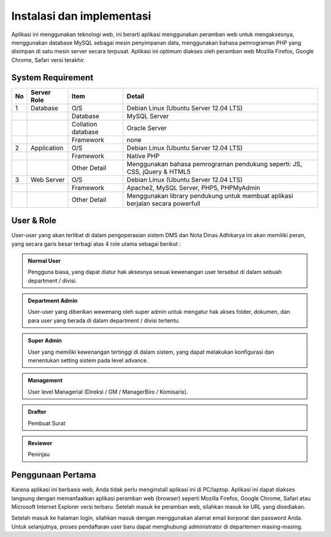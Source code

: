 Instalasi dan implementasi
==========================

Aplikasi ini menggunakan teknologi web, ini berarti aplikasi menggunakan peramban web untuk mengaksesnya, menggunakan database MySQL sebagai mesin penyimpanan data, menggunakan bahasa pemrograman PHP yang disimpan di satu mesin server secara terpusat. Aplikasi ini optimum diakses oleh peramban web Mozilla Firefox, Google Chrome, Safari versi terakhir.

System Requirement
------------------

+----+-------------+--------------------+--------------------------------------------------------------------------------+
| No | Server Role | Item               | Detail                                                                         |
|    |             |                    |                                                                                |
+====+=============+====================+================================================================================+
| 1  | Database    | O/S                | Debian Linux (Ubuntu Server 12.04 LTS)                                         |
+----+-------------+--------------------+--------------------------------------------------------------------------------+
|    |             | Database           | MySQL Server                                                                   |
+----+-------------+--------------------+--------------------------------------------------------------------------------+
|    |             | Collation database | Oracle Server                                                                  |
+----+-------------+--------------------+--------------------------------------------------------------------------------+
|    |             | Framework          | none                                                                           |
+----+-------------+--------------------+--------------------------------------------------------------------------------+
| 2  | Application | O/S                | Debian Linux (Ubuntu Server 12.04 LTS)                                         |
+----+-------------+--------------------+--------------------------------------------------------------------------------+
|    |             | Framework          | Native PHP                                                                     |
+----+-------------+--------------------+--------------------------------------------------------------------------------+
|    |             | Other Detail       | Menggunakan bahasa pemrograman pendukung seperti: JS, CSS, jQuery & HTML5      |
+----+-------------+--------------------+--------------------------------------------------------------------------------+
| 3  | Web Server  | O/S                | Debian Linux (Ubuntu Server 12.04 LTS)                                         |
+----+-------------+--------------------+--------------------------------------------------------------------------------+
|    |             | Framework          | Apache2, MySQL Server, PHP5, PHPMyAdmin                                        |
+----+-------------+--------------------+--------------------------------------------------------------------------------+
|    |             | Other Detail       | Menggunakan library pendukung untuk membuat aplikasi berjalan secara powerfull |
+----+-------------+--------------------+--------------------------------------------------------------------------------+


User & Role
-----------

User-user yang akan terlibat di dalam pengoperasian sistem DMS dan Nota Dinas Adhikarya ini akan memiliki peran, yang secara garis besar terbagi atas 4 role utama sebagai berikut :

.. admonition:: Normal User
    
   Pengguna biasa, yang dapat diatur hak aksesnya sesuai kewenangan user tersebut di dalam sebuah department / divisi.

.. admonition:: Department Admin
    
   User-user yang diberikan wewenang oleh super admin untuk mengatur hak akses folder, dokumen, dan para user yang berada di dalam department / divisi tertentu.

.. admonition:: Super Admin
    
   User yang memiliki kewenangan tertinggi di dalam sistem, yang dapat melakukan konfigurasi dan menentukan setting sistem pada level advance.

.. admonition:: Management
    
   User level Managerial (Direksi / GM / ManagerBiro / Komisaris).

.. admonition:: Drafter
    
   Pembuat Surat   

.. admonition:: Reviewer
    
   Peninjau


Penggunaan Pertama
------------------

Karena aplikasi ini berbasis web, Anda tidak perlu menginstall aplikasi ini di PC/laptop. Aplikasi ini dapat diakses langsung dengan memanfaatkan aplikasi peramban web (browser) seperti Mozilla Firefox, Google Chrome, Safari atau Microsoft Internet Explorer versi terbaru. Setelah masuk ke peramban web, silahkan masuk ke URL yang disediakan.

Setelah masuk ke halaman login, silahkan masuk dengan menggunakan alamat email korporat dan password Anda. Untuk selanjutnya, proses pendaftaran user baru dapat menghubungi administrator di departemen masing-masing.
